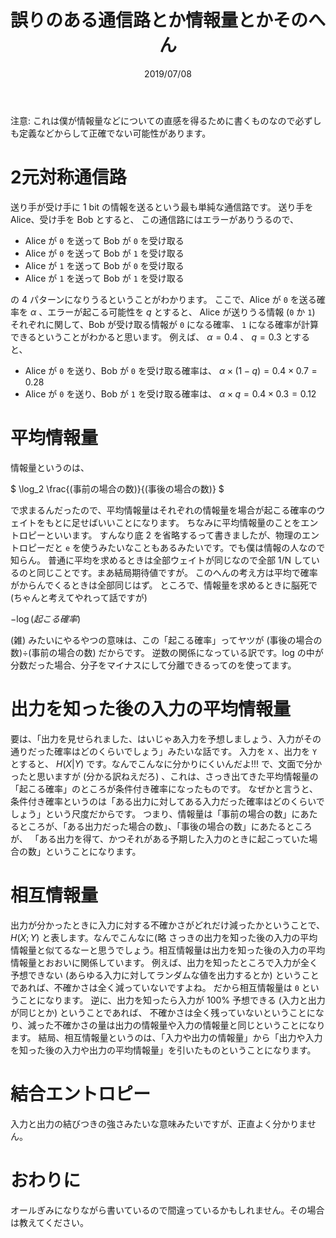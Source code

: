 #+TITLE: 誤りのある通信路とか情報量とかそのへん
#+DATE: 2019/07/08

注意: これは僕が情報量などについての直感を得るために書くものなので必ずしも定義などからして正確でない可能性があります。

* 2元対称通信路

  送り手が受け手に 1 bit の情報を送るという最も単純な通信路です。
  送り手を Alice、受け手を Bob とすると、 この通信路にはエラーがありうるので、

  *  Alice が =0= を送って Bob が =0= を受け取る
  * Alice が =0= を送って Bob が =1= を受け取る
  * Alice が =1= を送って Bob が =0= を受け取る
  * Alice が =1= を送って Bob が =1= を受け取る

  の 4 パターンになりうるということがわかります。
  ここで、Alice が =0= を送る確率を $\alpha$ 、エラーが起こる可能性を $q$ とすると、
  Alice が送りうる情報 (=0= か =1=) それぞれに関して、Bob が受け取る情報が =0= になる確率、 =1= になる確率が計算できるということがわかると思います。
  例えば、  $\alpha = 0.4$ 、 $q = 0.3$ とすると、

  * Alice が =0= を送り、Bob が =0= を受け取る確率は、 $\alpha \times (1 - q) = 0.4 \times 0.7 = 0.28$
  * Alice が =0= を送り、Bob が =1= を受け取る確率は、 $\alpha \times q = 0.4 \times 0.3 = 0.12$

* 平均情報量

  情報量というのは、

  \(
  \log_2 \frac{(事前の場合の数)}{(事後の場合の数)}
  \)

  で求まるんだったので、平均情報量はそれぞれの情報量を場合が起こる確率のウェイトをもとに足せばいいことになります。
  ちなみに平均情報量のことをエントロピーといいます。
  すんなり底 2 を省略するって書きましたが、物理のエントロピーだと =e= を使うみたいなこともあるみたいです。でも僕は情報の人なので知らん。
  普通に平均を求めるときは全部ウェイトが同じなので全部 1/N しているのと同じことです。まあ結局期待値ですが。
  このへんの考え方は平均で確率がからんでくるときは全部同じはず。
  ところで、情報量を求めるときに脳死で (ちゃんと考えてやれって話ですが)

  \(
  -\log{(起こる確率)}
  \)

  (雑) みたいにやるやつの意味は、この「起こる確率」ってヤツが (事後の場合の数)÷(事前の場合の数) だからです。
  逆数の関係になっている訳です。log の中が分数だった場合、分子をマイナスにして分離できるってのを使ってます。

* 出力を知った後の入力の平均情報量

  要は、「出力を見せられました、はいじゃあ入力を予想しましょう、入力がその通りだった確率はどのくらいでしょう」みたいな話です。
  入力を =X= 、出力を =Y= とすると、 $H(X|Y)$  です。なんでこんなに分かりにくいんだよ!!!
  で、文面で分かったと思いますが (分かる訳ねえだろ) 、これは、さっき出てきた平均情報量の「起こる確率」のところが条件付き確率になったものです。
  なぜかと言うと、条件付き確率というのは「ある出力に対してある入力だった確率はどのくらいでしょう」という尺度だからです。
  つまり、情報量は「事前の場合の数」にあたるところが、「ある出力だった場合の数」、「事後の場合の数」にあたるところが、
  「ある出力を得て、かつそれがある予期した入力のときに起こっていた場合の数」ということになります。

* 相互情報量

  出力が分かったときに入力に対する不確かさがどれだけ減ったかということで、$H(X;Y)$ と表します。なんでこんなに(略  
  さっきの出力を知った後の入力の平均情報量と似てるなーと思うでしょう。相互情報量は出力を知った後の入力の平均情報量とおおいに関係しています。
  例えば、出力を知ったところで入力が全く予想できない (あらゆる入力に対してランダムな値を出力するとか) ということであれば、不確かさは全く減っていないですよね。
  だから相互情報量は =0= ということになります。
  逆に、出力を知ったら入力が 100% 予想できる (入力と出力が同じとか) ということであれば、
  不確かさは全く残っていないということになり、減った不確かさの量は出力の情報量や入力の情報量と同じということになります。  
  結局、相互情報量というのは、「入力や出力の情報量」から「出力や入力を知った後の入力や出力の平均情報量」を引いたものということになります。

* 結合エントロピー

  入力と出力の結びつきの強さみたいな意味みたいですが、正直よく分かりません。

* おわりに

  オールぎみになりながら書いているので間違っているかもしれません。その場合は教えてください。

